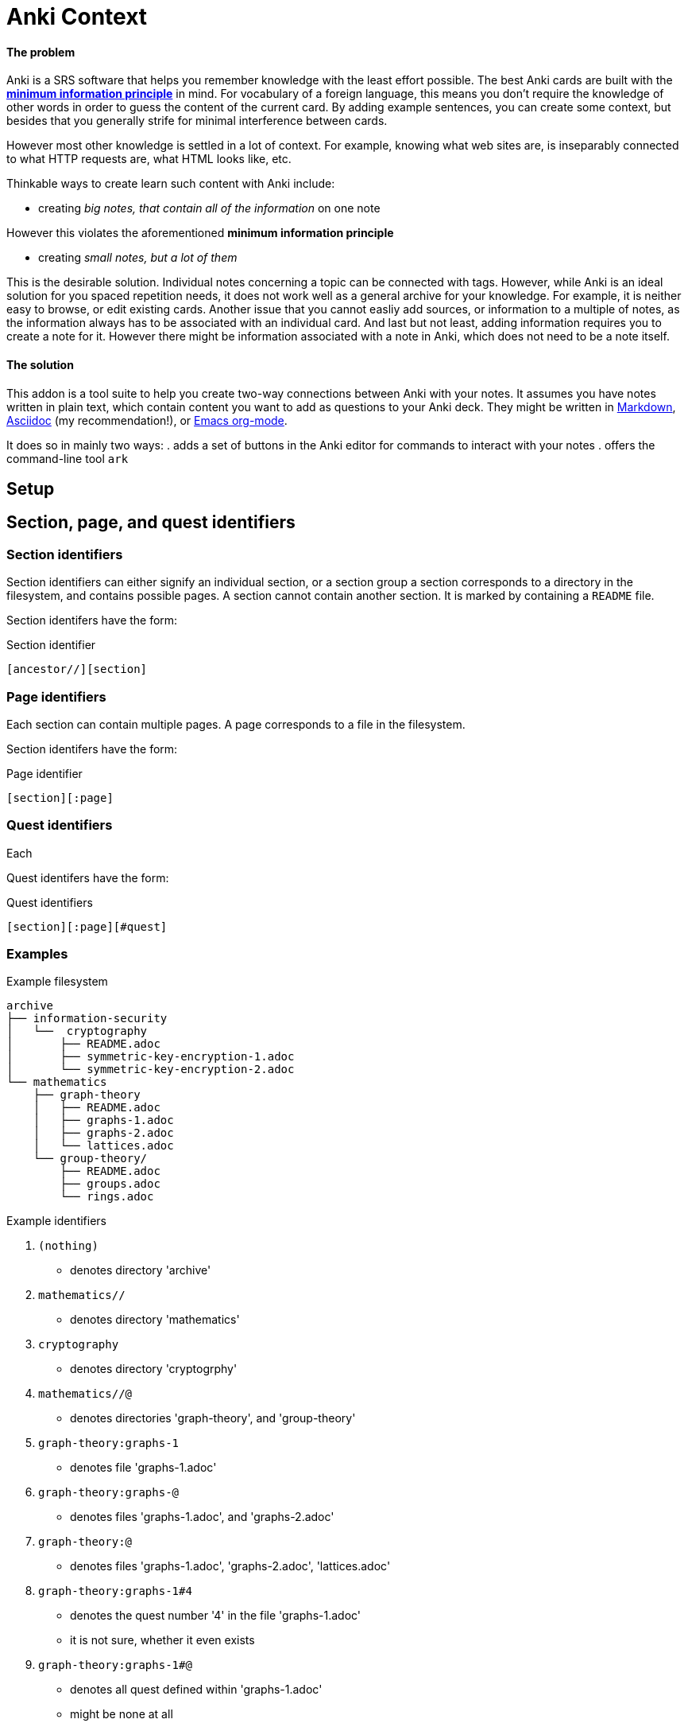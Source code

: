 = Anki Context

==== The problem

Anki is a SRS software that helps you remember knowledge
with the least effort possible.
The best Anki cards are built with the 
link:https://supermemo.guru/wiki/20_rules_of_knowledge_formulation[*minimum information principle*]
in mind.
For vocabulary of a foreign language, this means you don't 
require the knowledge of other words in order to guess the
content of the current card. By adding example sentences,
you can create some context, but besides that you generally
strife for minimal interference between cards.

However most other knowledge is settled in a lot of context.
For example, knowing what web sites are, is inseparably
connected to what HTTP requests are, what HTML looks like, etc.

Thinkable ways to create learn such content with Anki include:

* creating _big notes, that contain all of the information_ on one note

However this violates the aforementioned *minimum information principle*

* creating _small notes, but a lot of them_

This is the desirable solution. Individual notes concerning a topic can be connected with tags.
However, while Anki is an ideal solution for you spaced repetition needs,
it does not work well as a general archive for your knowledge.
For example, it is neither easy to browse, or edit existing cards.
Another issue that you cannot easliy add sources,
or information to a multiple of notes, as the information always has
to be associated with an individual card. And last but not least,
adding information requires you to create a note for it. However
there might be information associated with a note in Anki,
which does not need to be a note itself.

==== The solution

This addon is a tool suite to help you create two-way
connections between Anki with your notes.
It assumes you have notes written in plain text, which
contain content you want to add as questions to your Anki deck.
They might be written in
link:https://en.wikipedia.org/wiki/Markdown[Markdown],
link:https://asciidoctor.org/docs/what-is-asciidoc[Asciidoc] (my recommendation!), or
link:https://orgmode.org/[Emacs org-mode].

It does so in mainly two ways:
. adds a set of buttons in the Anki editor for commands to interact with your notes
. offers the command-line tool `ark`

== Setup

// TODO
// You can create such a connection by adding 'quest identifers' into the file. For an example of such a file, see
// link:https://raw.githubusercontent.com/hgiesel/archive/master/mathematics/abstract-algebra/graph-theory/lattices-2.adoc[here]
// The easiest to create Anki cards from your plain text is using
// link:https://en.wikipedia.org/wiki/Cloze_test[cloze deletions].

== Section, page, and quest identifiers

=== Section identifiers

Section identifiers can either signify an individual section, or a section group
a section corresponds to a directory in the filesystem, and contains possible pages.
A section cannot contain another section.
It is marked by containing a `README` file.

Section identifers have the form:

.Section identifier
----
[ancestor//][section]
----

=== Page identifiers

Each section can contain multiple pages. A page corresponds to a file in the filesystem.

Section identifers have the form:

.Page identifier
----
[section][:page]
----

=== Quest identifiers

Each

Quest identifers have the form:

.Quest identifiers
----
[section][:page][#quest]
----

=== Examples

.Example filesystem
----
archive
├── information-security
│   └──  cryptography
│       ├── README.adoc
│       ├── symmetric-key-encryption-1.adoc
│       └── symmetric-key-encryption-2.adoc
└── mathematics
    ├── graph-theory
    │   ├── README.adoc
    │   ├── graphs-1.adoc
    │   ├── graphs-2.adoc
    │   └── lattices.adoc
    └── group-theory/
        ├── README.adoc
        ├── groups.adoc
        └── rings.adoc
----

.Example identifiers
. `(nothing)`
** denotes directory 'archive'
. `mathematics//`
** denotes directory 'mathematics'
. `cryptography`
** denotes directory 'cryptogrphy'
. `mathematics//@`
** denotes directories 'graph-theory', and 'group-theory'
. `graph-theory:graphs-1`
** denotes file 'graphs-1.adoc'
. `graph-theory:graphs-@`
** denotes files 'graphs-1.adoc', and 'graphs-2.adoc'
. `graph-theory:@`
** denotes files 'graphs-1.adoc', 'graphs-2.adoc', 'lattices.adoc'
. `graph-theory:graphs-1#4`
** denotes the quest number '4' in the file 'graphs-1.adoc'
** it is not sure, whether it even exists
. `graph-theory:graphs-1#@`
** denotes all quest defined within 'graphs-1.adoc'
** might be none at all
. `@`
** denotes all directories within 'archive' that contain a 'README' file
. `@:@`
** denotes all files within 'archive', that are in directories together with a 'README' file
. `@:@#@`
** denotes all quests defined within the 'archive'

== `ark` command line tool

* `ark paths`

* `ark stats`

* `ark decloze`

----
echo ''
----

* `ark match`

* `ark update`
** updates vim-context to the latest release from github
